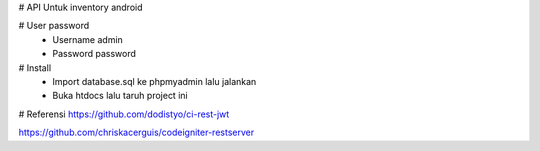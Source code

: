 # API Untuk inventory android 

# User password
	- Username admin
	- Password password

# Install
	- Import database.sql ke phpmyadmin lalu jalankan
	- Buka htdocs lalu taruh project ini

# Referensi
https://github.com/dodistyo/ci-rest-jwt

https://github.com/chriskacerguis/codeigniter-restserver